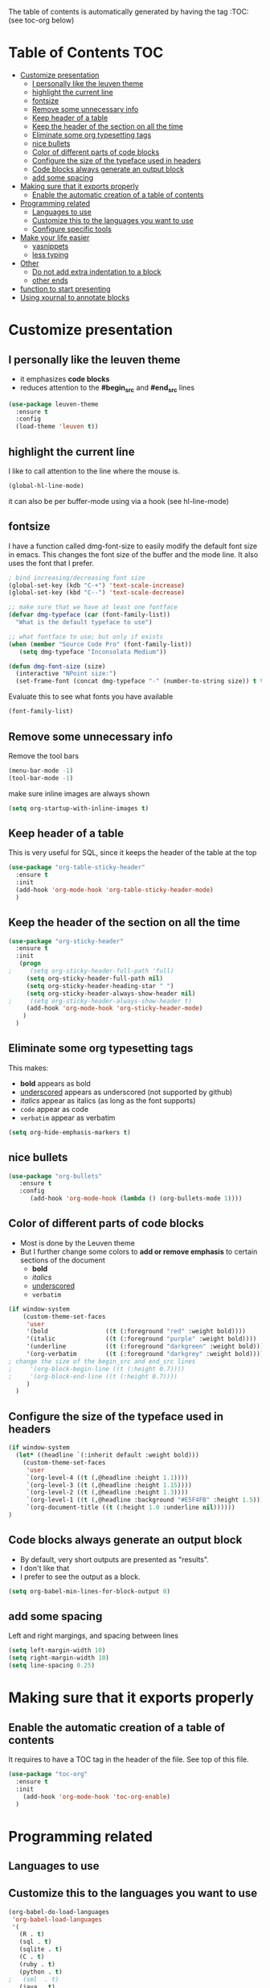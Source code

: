 #+TITLE configuration for teaching emacs

The table of contents is automatically generated by having the tag :TOC: (see toc-org below)

* Table of Contents :TOC:
- [[#customize-presentation][Customize presentation]]
  - [[#i-personally-like-the-leuven-theme][I personally like the leuven theme]]
  - [[#highlight-the-current-line][highlight the current line]]
  - [[#fontsize][fontsize]]
  - [[#remove-some-unnecessary-info][Remove some unnecessary info]]
  - [[#keep-header-of-a-table][Keep header of a table]]
  - [[#keep-the-header-of-the-section-on-all-the-time][Keep the header of the section on all the time]]
  - [[#eliminate-some-org-typesetting-tags][Eliminate some org typesetting tags]]
  - [[#nice-bullets][nice bullets]]
  - [[#color-of-different-parts-of-code-blocks][Color of different parts of code blocks]]
  - [[#configure-the-size-of--the-typeface-used-in-headers][Configure the size of  the typeface used in headers]]
  - [[#code-blocks-always-generate-an-output-block][Code blocks always generate an output block]]
  - [[#add-some-spacing][add some spacing]]
- [[#making-sure-that-it-exports-properly][Making sure that it exports properly]]
  - [[#enable-the-automatic-creation-of-a-table-of-contents][Enable the automatic creation of a table of contents]]
- [[#programming-related][Programming related]]
  - [[#languages-to-use][Languages to use]]
  - [[#customize-this-to-the-languages-you-want-to-use][Customize this to the languages you want to use]]
  - [[#configure-specific-tools][Configure specific tools]]
- [[#make-your-life-easier][Make your life easier]]
  - [[#yasnippets][yasnippets]]
  - [[#less-typing][less typing]]
- [[#other][Other]]
  - [[#do-not-add-extra-indentation-to-a-block][Do not add extra indentation to a block]]
  - [[#other-ends][other ends]]
- [[#function-to-start-presenting][function to start presenting]]
- [[#using-xournal-to-annotate-blocks][Using xournal to annotate blocks]]

* Customize presentation

** I personally like the leuven theme

- it emphasizes *code blocks*
- reduces attention to the *#begin_src* and *#end_src* lines
  

#+begin_src emacs-lisp
(use-package leuven-theme
  :ensure t
  :config
  (load-theme 'leuven t))
#+end_src

** highlight the current line

I like to call attention to the line where the mouse is.

#+begin_src emacs-lisp
(global-hl-line-mode)
#+end_src

it can also be per buffer-mode using via a hook (see hl-line-mode)

** fontsize

I have a function called dmg-font-size to easily modify the default
font size in emacs. This changes the font size of the buffer and the
mode line. It also uses the font that I prefer. 

#+begin_src emacs-lisp
; bind increasing/decreasing font size
(global-set-key (kdb "C-+") 'text-scale-increase)
(global-set-key (kbd "C--") 'text-scale-decrease)

;; make sure that we have at least one fontface
(defvar dmg-typeface (car (font-family-list))
  "What is the default typeface to use")

;; what fontface to use; but only if exists
(when (member "Source Code Pro" (font-family-list))
   (setq dmg-typeface "Inconsolata Medium"))

(defun dmg-font-size (size)
  (interactive "NPoint size:")
  (set-frame-font (concat dmg-typeface "-" (number-to-string size)) t t))
#+end_src

Evaluate this to see what fonts you have available

#+begin_src emacs-lisp
(font-family-list)
#+end_src

** Remove some unnecessary info

Remove  the tool bars

#+begin_src emacs-lisp
(menu-bar-mode -1)
(tool-bar-mode -1)
#+end_src

make sure inline images are always shown

#+begin_src emacs-lisp
(setq org-startup-with-inline-images t)
#+end_src


** Keep header of a table

This is very useful for SQL, since it keeps the header of the table at the top

#+begin_src emacs-lisp
(use-package "org-table-sticky-header"
  :ensure t
  :init 
  (add-hook 'org-mode-hook 'org-table-sticky-header-mode)
  )
#+end_src


** Keep the header of the section on all the time

#+begin_src emacs-lisp
(use-package "org-sticky-header"
  :ensure t
  :init
   (progn
;     (setq org-sticky-header-full-path 'full)
     (setq org-sticky-header-full-path nil)
     (setq org-sticky-header-heading-star " ")
     (setq org-sticky-header-always-show-header nil)
;     (setq org-sticky-header-always-show-header t)
     (add-hook 'org-mode-hook 'org-sticky-header-mode)
    )
  )
#+end_src

#+RESULTS:


** Eliminate some org typesetting tags

This makes:

- *bold* appears as bold
- _underscored_ appears as underscored (not supported by github)
- /italics/ appear as italics (as long as the font supports)
- ~code~ appear as code
- =verbatim= appear as verbatim

#+begin_src emacs-lisp
(setq org-hide-emphasis-markers t)
#+end_src

** nice bullets

#+begin_src emacs-lisp
(use-package "org-bullets"
   :ensure t
   :config
      (add-hook 'org-mode-hook (lambda () (org-bullets-mode 1))))
#+end_src

** Color of different parts of code blocks

- Most is done by the Leuven theme
- But I further change some colors to *add or remove emphasis* to
  certain sections of the document
  - *bold*
  - /italics/
  - _underscored_
  - =verbatim=

#+begin_src emacs-lisp
(if window-system 
    (custom-theme-set-faces
     'user
     '(bold                ((t (:foreground "red" :weight bold))))
     '(italic              ((t (:foreground "purple" :weight bold))))
     '(underline           ((t (:foreground "darkgreen" :weight bold))))
     '(org-verbatim        ((t (:foreground "darkgrey" :weight bold))))
; change the size of the begin_src and end_src lines
;     '(org-block-begin-line ((t (:height 0.7))))
;     '(org-block-end-line ((t (:height 0.7))))
     )
  )
#+end_src

#+RESULTS:


** Configure the size of  the typeface used in headers

#+begin_src emacs-lisp
  (if window-system
    (let* ((headline `(:inherit default :weight bold)))
      (custom-theme-set-faces
       'user
       `(org-level-4 ((t (,@headline :height 1.1))))
       `(org-level-3 ((t (,@headline :height 1.15))))
       `(org-level-2 ((t (,@headline :height 1.3))))
       `(org-level-1 ((t (,@headline :background "#E5F4FB" :height 1.5))))
       `(org-document-title ((t (:height 1.0 :underline nil))))))
  )
#+end_src

#+RESULTS:

** Code blocks always generate an output block

- By default, very short outputs are presented as "results".
- I don't like that
- I prefer to see the output as a block. 

#+begin_src  emacs-lisp
(setq org-babel-min-lines-for-block-output 0)
#+end_src

** add some spacing

Left and right margings, and spacing between lines

#+begin_src emacs-lisp
(setq left-margin-width 10)
(setq right-margin-width 10)  
(setq line-spacing 0.25) 
#+end_src

#+RESULTS:
#+begin_example
0.25
#+end_example


* Making sure that it exports properly

** Enable the automatic creation of a table of contents

It requires to have a TOC tag in the header of the file. See top of this file.

#+begin_src emacs-lisp
(use-package "toc-org"
  :ensure t
  :init
    (add-hook 'org-mode-hook 'toc-org-enable)
  )
#+end_src

* Programming related

** Languages to use

** Customize this to the languages you want to use

#+begin_src emacs-lisp
(org-babel-do-load-languages
 'org-babel-load-languages
 '(
   (R . t)
   (sql . t)
   (sqlite . t)
   (C . t)
   (ruby . t)
   (python . t)
;   (sml  . t)
   (java . t)
   (emacs-lisp . t)
   ))
#+end_src

#+RESULTS:

** Configure specific tools

#+begin_src emacs-lisp
(setq org-babel-C++-compiler "clang++")
(setq org-babel-python-command "python3")
(setq org-src-preserve-indentation t)
#+end_src

* Make your life easier

** yasnippets

Saves typing and remembering obscure options

#+begin_src emacs-lisp
(use-package "yasnippet"
  :ensure t
  :config
  (yas-global-mode 1)  ; enable it everywhere
  )
#+end_src


** less typing

The following removes the pesky: "Evaluate this ... code block ...?" question

#+begin_src emacs-lisp
(setq org-confirm-babel-evaluate nil)
#+end_src

#+RESULTS:


* Other


** Do not add extra indentation to a block

#+begin_src emacs-lisp
(setq org-adapt-indentation nil)
#+end_src

** other ends

I am used to the old <sTAB expansion...

#+begin_src emacs-lisp
(require 'org-tempo)
#+end_src

* function to start presenting

Do any per-buffer configuration here. Sets margins, interspacing, font size.
It can be called by org-mode-hook

#+begin_src emacs-lisp
(defun lecture-start ()
  (interactive)
  (visual-line-mode 1)
  (dmg-font-size 24)
  (setq left-margin-width 10)
  (setq right-margin-width 10)  
  (setq line-spacing 0.2)
  (set-window-buffer nil (current-buffer)) ;; margins only take effect after this
  )
#+end_src

#+RESULTS:
#+begin_example
lecture-start
#+end_example

* Using xournal to annotate blocks

This code is a bit brittle.

- You must have xournal installed and in the path
- It also requires ps2pdf
- PDF files are created in the emacs directory 

#+BEGIN_SRC emacs-lisp
(require 'ps-print)
(when (executable-find "ps2pdf")
  (defun dmg-pdf-print-buffer-with-faces (pdf-name)
    "Print file in the current buffer as pdf, including font, color, and
underline information.  This command works only if you are using a window system,
so it has a way to determine color values.

C-u COMMAND prompts user where to save the Postscript file (which is then
converted to PDF at the same location."
    (let*
        ((ps-name (concat (make-temp-file "x-org-block-") ".ps")))
      
      (ps-print-with-faces (point-min) (point-max) ps-name)
      ;; build command line.. make sure to include spaces and escape parameters
      (shell-command (concat "ps2pdf "  (shell-quote-argument ps-name) " " (shell-quote-argument pdf-name)))
      (delete-file ps-name)
      (message "Wrote %s" pdf-name) pdf-name ) ))
#+END_SRC

#+RESULTS:
#+begin_example
dmg-pdf-print-buffer-with-faces
#+end_example

#+BEGIN_SRC emacs-lisp
(require 'ps-print)
(when (and (executable-find "ps2pdf")
           (executable-find "xournal"))
  (defun dmg-xournal-block-edit ()
    "Print file in the current buffer as pdf then load into xournal"
    (interactive)
    (let* 
        ((pdf-name (concat (make-temp-file "x-org-block-") ".pdf")))
      (save-restriction
      (org-narrow-to-block)
      (dmg-pdf-print-buffer-with-faces pdf-name)
      (message "Starting xournal on file %s" pdf-name)
      (start-process "xournal-prog" "ripp" "xournal" pdf-name)
      ))))
#+END_SRC

#+RESULTS:
#+begin_example
dmg-xournal-block-edit
#+end_example


